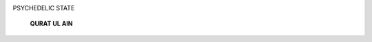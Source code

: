 .. image:: media/image1.jpeg

PSYCHEDELIC STATE

   **QURAT UL AIN**

.. image:: media/image4.jpeg
   :width: 6.50701in
   :height: 4.09687in

   *APRIL -JUNE 2015* J *VOLUME 12 NUMBER 2 PAGE 56*
